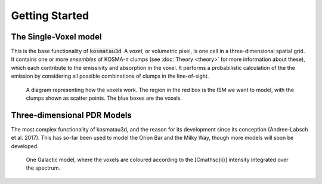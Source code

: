 ***************
Getting Started
***************

The Single-Voxel model
======================

This is the base functionality of :code:`kosmatau3d`.
A *voxel*, or volumetric pixel, is one cell in a three-dimensional spatial
grid.
It contains one or more *ensembles* of KOSMA-:math:`\tau` clumps (see 
:doc:`Theory <theory>` for more information about these), which each contribute 
to the emissivity and absorption in the voxel.
It performs a probabilistic calculation of the the emission by considering all 
possible combinations of clumps in the line-of-sight.

.. figure:: _static/uniform_RT-small_cropped.png
   :alt: voxel diagram

   A diagram representing how the voxels work.
   The region in the red box is the ISM we want to model, with the clumps 
   shown as scatter points.
   The blue boxes are the voxels.

Three-dimensional PDR Models
============================

The most complex functionality of kosmatau3d, and the reason for its 
development since its conception (Andree-Labsch et al. 2017). 
This has so-far been used to model the Orion Bar and the Milky Way, though more 
models will soon be developed.

.. figure:: _static/integrated_C+1.png
   :alt: model showing integrated C+

   One Galactic model, where the voxels are coloured according to the 
   \[C\mathsc{ii}\] intensity integrated over the spectrum.